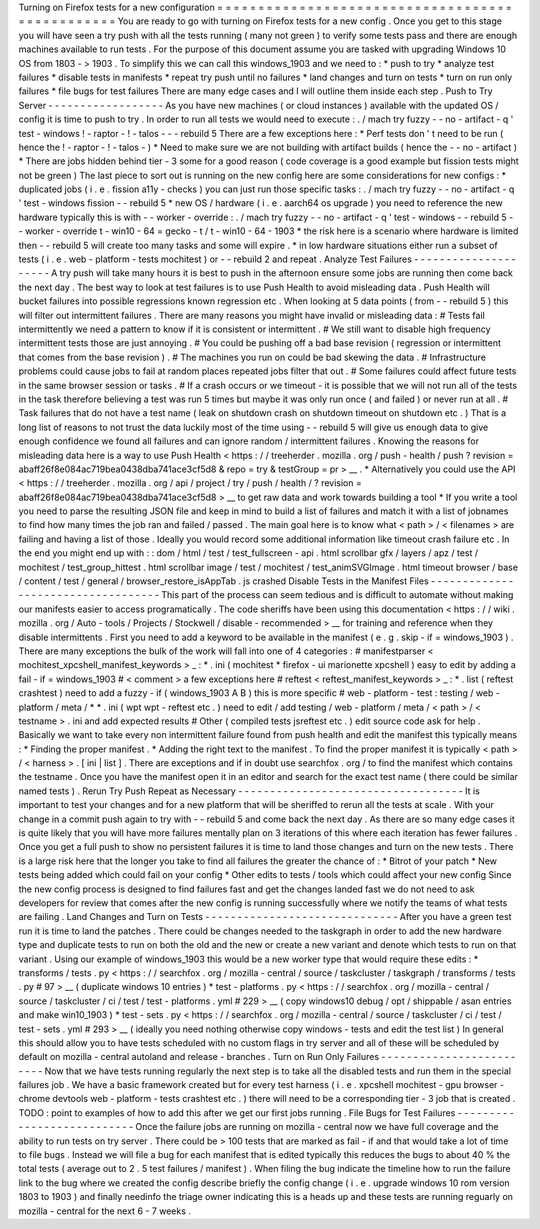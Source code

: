 Turning
on
Firefox
tests
for
a
new
configuration
=
=
=
=
=
=
=
=
=
=
=
=
=
=
=
=
=
=
=
=
=
=
=
=
=
=
=
=
=
=
=
=
=
=
=
=
=
=
=
=
=
=
=
=
=
=
=
=
You
are
ready
to
go
with
turning
on
Firefox
tests
for
a
new
config
.
Once
you
get
to
this
stage
you
will
have
seen
a
try
push
with
all
the
tests
running
(
many
not
green
)
to
verify
some
tests
pass
and
there
are
enough
machines
available
to
run
tests
.
For
the
purpose
of
this
document
assume
you
are
tasked
with
upgrading
Windows
10
OS
from
1803
-
>
1903
.
To
simplify
this
we
can
call
this
windows_1903
and
we
need
to
:
*
push
to
try
*
analyze
test
failures
*
disable
tests
in
manifests
*
repeat
try
push
until
no
failures
*
land
changes
and
turn
on
tests
*
turn
on
run
only
failures
*
file
bugs
for
test
failures
There
are
many
edge
cases
and
I
will
outline
them
inside
each
step
.
Push
to
Try
Server
-
-
-
-
-
-
-
-
-
-
-
-
-
-
-
-
-
-
As
you
have
new
machines
(
or
cloud
instances
)
available
with
the
updated
OS
/
config
it
is
time
to
push
to
try
.
In
order
to
run
all
tests
we
would
need
to
execute
:
.
/
mach
try
fuzzy
-
-
no
-
artifact
-
q
'
test
-
windows
!
-
raptor
-
!
-
talos
-
-
-
rebuild
5
There
are
a
few
exceptions
here
:
*
Perf
tests
don
'
t
need
to
be
run
(
hence
the
!
-
raptor
-
!
-
talos
-
)
*
Need
to
make
sure
we
are
not
building
with
artifact
builds
(
hence
the
-
-
no
-
artifact
)
*
There
are
jobs
hidden
behind
tier
-
3
some
for
a
good
reason
(
code
coverage
is
a
good
example
but
fission
tests
might
not
be
green
)
The
last
piece
to
sort
out
is
running
on
the
new
config
here
are
some
considerations
for
new
configs
:
*
duplicated
jobs
(
i
.
e
.
fission
a11y
-
checks
)
you
can
just
run
those
specific
tasks
:
.
/
mach
try
fuzzy
-
-
no
-
artifact
-
q
'
test
-
windows
fission
-
-
rebuild
5
*
new
OS
/
hardware
(
i
.
e
.
aarch64
os
upgrade
)
you
need
to
reference
the
new
hardware
typically
this
is
with
-
-
worker
-
override
:
.
/
mach
try
fuzzy
-
-
no
-
artifact
-
q
'
test
-
windows
-
-
rebuild
5
-
-
worker
-
override
t
-
win10
-
64
=
gecko
-
t
/
t
-
win10
-
64
-
1903
*
the
risk
here
is
a
scenario
where
hardware
is
limited
then
-
-
rebuild
5
will
create
too
many
tasks
and
some
will
expire
.
*
in
low
hardware
situations
either
run
a
subset
of
tests
(
i
.
e
.
web
-
platform
-
tests
mochitest
)
or
-
-
rebuild
2
and
repeat
.
Analyze
Test
Failures
-
-
-
-
-
-
-
-
-
-
-
-
-
-
-
-
-
-
-
-
-
A
try
push
will
take
many
hours
it
is
best
to
push
in
the
afternoon
ensure
some
jobs
are
running
then
come
back
the
next
day
.
The
best
way
to
look
at
test
failures
is
to
use
Push
Health
to
avoid
misleading
data
.
Push
Health
will
bucket
failures
into
possible
regressions
known
regression
etc
.
When
looking
at
5
data
points
(
from
-
-
rebuild
5
)
this
will
filter
out
intermittent
failures
.
There
are
many
reasons
you
might
have
invalid
or
misleading
data
:
#
Tests
fail
intermittently
we
need
a
pattern
to
know
if
it
is
consistent
or
intermittent
.
#
We
still
want
to
disable
high
frequency
intermittent
tests
those
are
just
annoying
.
#
You
could
be
pushing
off
a
bad
base
revision
(
regression
or
intermittent
that
comes
from
the
base
revision
)
.
#
The
machines
you
run
on
could
be
bad
skewing
the
data
.
#
Infrastructure
problems
could
cause
jobs
to
fail
at
random
places
repeated
jobs
filter
that
out
.
#
Some
failures
could
affect
future
tests
in
the
same
browser
session
or
tasks
.
#
If
a
crash
occurs
or
we
timeout
-
it
is
possible
that
we
will
not
run
all
of
the
tests
in
the
task
therefore
believing
a
test
was
run
5
times
but
maybe
it
was
only
run
once
(
and
failed
)
or
never
run
at
all
.
#
Task
failures
that
do
not
have
a
test
name
(
leak
on
shutdown
crash
on
shutdown
timeout
on
shutdown
etc
.
)
That
is
a
long
list
of
reasons
to
not
trust
the
data
luckily
most
of
the
time
using
-
-
rebuild
5
will
give
us
enough
data
to
give
enough
confidence
we
found
all
failures
and
can
ignore
random
/
intermittent
failures
.
Knowing
the
reasons
for
misleading
data
here
is
a
way
to
use
Push
Health
<
https
:
/
/
treeherder
.
mozilla
.
org
/
push
-
health
/
push
?
revision
=
abaff26f8e084ac719bea0438dba741ace3cf5d8
&
repo
=
try
&
testGroup
=
pr
>
__
.
*
Alternatively
you
could
use
the
API
<
https
:
/
/
treeherder
.
mozilla
.
org
/
api
/
project
/
try
/
push
/
health
/
?
revision
=
abaff26f8e084ac719bea0438dba741ace3cf5d8
>
__
to
get
raw
data
and
work
towards
building
a
tool
*
If
you
write
a
tool
you
need
to
parse
the
resulting
JSON
file
and
keep
in
mind
to
build
a
list
of
failures
and
match
it
with
a
list
of
jobnames
to
find
how
many
times
the
job
ran
and
failed
/
passed
.
The
main
goal
here
is
to
know
what
<
path
>
/
<
filenames
>
are
failing
and
having
a
list
of
those
.
Ideally
you
would
record
some
additional
information
like
timeout
crash
failure
etc
.
In
the
end
you
might
end
up
with
:
:
dom
/
html
/
test
/
test_fullscreen
-
api
.
html
scrollbar
gfx
/
layers
/
apz
/
test
/
mochitest
/
test_group_hittest
.
html
scrollbar
image
/
test
/
mochitest
/
test_animSVGImage
.
html
timeout
browser
/
base
/
content
/
test
/
general
/
browser_restore_isAppTab
.
js
crashed
Disable
Tests
in
the
Manifest
Files
-
-
-
-
-
-
-
-
-
-
-
-
-
-
-
-
-
-
-
-
-
-
-
-
-
-
-
-
-
-
-
-
-
-
-
This
part
of
the
process
can
seem
tedious
and
is
difficult
to
automate
without
making
our
manifests
easier
to
access
programatically
.
The
code
sheriffs
have
been
using
this
documentation
<
https
:
/
/
wiki
.
mozilla
.
org
/
Auto
-
tools
/
Projects
/
Stockwell
/
disable
-
recommended
>
__
for
training
and
reference
when
they
disable
intermittents
.
First
you
need
to
add
a
keyword
to
be
available
in
the
manifest
(
e
.
g
.
skip
-
if
=
windows_1903
)
.
There
are
many
exceptions
the
bulk
of
the
work
will
fall
into
one
of
4
categories
:
#
manifestparser
<
mochitest_xpcshell_manifest_keywords
>
_
:
\
*
.
ini
(
mochitest
*
firefox
-
ui
marionette
xpcshell
)
easy
to
edit
by
adding
a
fail
-
if
=
windows_1903
#
<
comment
>
a
few
exceptions
here
#
reftest
<
reftest_manifest_keywords
>
_
:
\
*
.
list
(
reftest
crashtest
)
need
to
add
a
fuzzy
-
if
(
windows_1903
A
B
)
this
is
more
specific
#
web
-
platform
-
test
:
testing
/
web
-
platform
/
meta
/
\
*
\
*
.
ini
(
wpt
wpt
-
reftest
etc
.
)
need
to
edit
/
add
testing
/
web
-
platform
/
meta
/
<
path
>
/
<
testname
>
.
ini
and
add
expected
results
#
Other
(
compiled
tests
jsreftest
etc
.
)
edit
source
code
ask
for
help
.
Basically
we
want
to
take
every
non
intermittent
failure
found
from
push
health
and
edit
the
manifest
this
typically
means
:
*
Finding
the
proper
manifest
.
*
Adding
the
right
text
to
the
manifest
.
To
find
the
proper
manifest
it
is
typically
<
path
>
/
<
harness
>
.
[
ini
|
list
]
.
There
are
exceptions
and
if
in
doubt
use
searchfox
.
org
/
to
find
the
manifest
which
contains
the
testname
.
Once
you
have
the
manifest
open
it
in
an
editor
and
search
for
the
exact
test
name
(
there
could
be
similar
named
tests
)
.
Rerun
Try
Push
Repeat
as
Necessary
-
-
-
-
-
-
-
-
-
-
-
-
-
-
-
-
-
-
-
-
-
-
-
-
-
-
-
-
-
-
-
-
-
-
-
It
is
important
to
test
your
changes
and
for
a
new
platform
that
will
be
sheriffed
to
rerun
all
the
tests
at
scale
.
With
your
change
in
a
commit
push
again
to
try
with
-
-
rebuild
5
and
come
back
the
next
day
.
As
there
are
so
many
edge
cases
it
is
quite
likely
that
you
will
have
more
failures
mentally
plan
on
3
iterations
of
this
where
each
iteration
has
fewer
failures
.
Once
you
get
a
full
push
to
show
no
persistent
failures
it
is
time
to
land
those
changes
and
turn
on
the
new
tests
.
There
is
a
large
risk
here
that
the
longer
you
take
to
find
all
failures
the
greater
the
chance
of
:
*
Bitrot
of
your
patch
*
New
tests
being
added
which
could
fail
on
your
config
*
Other
edits
to
tests
/
tools
which
could
affect
your
new
config
Since
the
new
config
process
is
designed
to
find
failures
fast
and
get
the
changes
landed
fast
we
do
not
need
to
ask
developers
for
review
that
comes
after
the
new
config
is
running
successfully
where
we
notify
the
teams
of
what
tests
are
failing
.
Land
Changes
and
Turn
on
Tests
-
-
-
-
-
-
-
-
-
-
-
-
-
-
-
-
-
-
-
-
-
-
-
-
-
-
-
-
-
-
After
you
have
a
green
test
run
it
is
time
to
land
the
patches
.
There
could
be
changes
needed
to
the
taskgraph
in
order
to
add
the
new
hardware
type
and
duplicate
tests
to
run
on
both
the
old
and
the
new
or
create
a
new
variant
and
denote
which
tests
to
run
on
that
variant
.
Using
our
example
of
windows_1903
this
would
be
a
new
worker
type
that
would
require
these
edits
:
*
transforms
/
tests
.
py
<
https
:
/
/
searchfox
.
org
/
mozilla
-
central
/
source
/
taskcluster
/
taskgraph
/
transforms
/
tests
.
py
#
97
>
__
(
duplicate
windows
10
entries
)
*
test
-
platforms
.
py
<
https
:
/
/
searchfox
.
org
/
mozilla
-
central
/
source
/
taskcluster
/
ci
/
test
/
test
-
platforms
.
yml
#
229
>
__
(
copy
windows10
debug
/
opt
/
shippable
/
asan
entries
and
make
win10_1903
)
*
test
-
sets
.
py
<
https
:
/
/
searchfox
.
org
/
mozilla
-
central
/
source
/
taskcluster
/
ci
/
test
/
test
-
sets
.
yml
#
293
>
__
(
ideally
you
need
nothing
otherwise
copy
windows
-
tests
and
edit
the
test
list
)
In
general
this
should
allow
you
to
have
tests
scheduled
with
no
custom
flags
in
try
server
and
all
of
these
will
be
scheduled
by
default
on
mozilla
-
central
autoland
and
release
-
branches
.
Turn
on
Run
Only
Failures
-
-
-
-
-
-
-
-
-
-
-
-
-
-
-
-
-
-
-
-
-
-
-
-
-
Now
that
we
have
tests
running
regularly
the
next
step
is
to
take
all
the
disabled
tests
and
run
them
in
the
special
failures
job
.
We
have
a
basic
framework
created
but
for
every
test
harness
(
i
.
e
.
xpcshell
mochitest
-
gpu
browser
-
chrome
devtools
web
-
platform
-
tests
crashtest
etc
.
)
there
will
need
to
be
a
corresponding
tier
-
3
job
that
is
created
.
TODO
:
point
to
examples
of
how
to
add
this
after
we
get
our
first
jobs
running
.
File
Bugs
for
Test
Failures
-
-
-
-
-
-
-
-
-
-
-
-
-
-
-
-
-
-
-
-
-
-
-
-
-
-
-
Once
the
failure
jobs
are
running
on
mozilla
-
central
now
we
have
full
coverage
and
the
ability
to
run
tests
on
try
server
.
There
could
be
>
100
tests
that
are
marked
as
fail
-
if
and
that
would
take
a
lot
of
time
to
file
bugs
.
Instead
we
will
file
a
bug
for
each
manifest
that
is
edited
typically
this
reduces
the
bugs
to
about
40
%
the
total
tests
(
average
out
to
2
.
5
test
failures
/
manifest
)
.
When
filing
the
bug
indicate
the
timeline
how
to
run
the
failure
link
to
the
bug
where
we
created
the
config
describe
briefly
the
config
change
(
i
.
e
.
upgrade
windows
10
rom
version
1803
to
1903
)
and
finally
needinfo
the
triage
owner
indicating
this
is
a
heads
up
and
these
tests
are
running
reguarly
on
mozilla
-
central
for
the
next
6
-
7
weeks
.
